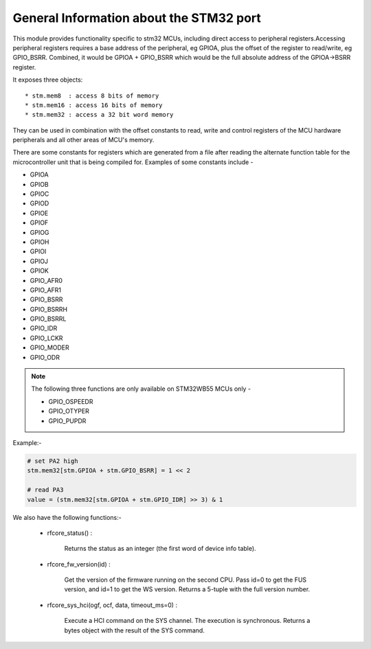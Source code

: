 .. _stm32_general:

General Information about the STM32 port
========================================

This module provides functionality specific to stm32 MCUs, including direct access to peripheral registers.Accessing peripheral registers requires a base address of the peripheral, eg GPIOA, plus the offset of the register to read/write, eg GPIO_BSRR. Combined, it would be GPIOA + GPIO_BSRR which would be the full absolute address of the GPIOA->BSRR register.

It exposes three objects::

* stm.mem8  : access 8 bits of memory
* stm.mem16 : access 16 bits of memory
* stm.mem32 : access a 32 bit word memory

They can be used in combination with the offset constants to read, write and
control registers of the MCU hardware peripherals and all other areas of MCU's
memory.

There are some constants for registers which are generated from a file after reading the
alternate function table for the microcontroller unit that is being compiled for. Examples 
of some constants include - 

* GPIOA

* GPIOB

* GPIOC

* GPIOD

* GPIOE

* GPIOF

* GPIOG

* GPIOH

* GPIOI

* GPIOJ

* GPIOK

* GPIO_AFR0

* GPIO_AFR1

* GPIO_BSRR

* GPIO_BSRRH

* GPIO_BSRRL

* GPIO_IDR

* GPIO_LCKR

* GPIO_MODER

* GPIO_ODR

.. note:: 

    The following three functions are only available on STM32WB55 MCUs only - 
    
    * GPIO_OSPEEDR

    * GPIO_OTYPER
    
    * GPIO_PUPDR
    

Example:-

.. code-block:: python3
        
        # set PA2 high
        stm.mem32[stm.GPIOA + stm.GPIO_BSRR] = 1 << 2

        # read PA3
        value = (stm.mem32[stm.GPIOA + stm.GPIO_IDR] >> 3) & 1
        

We also have the following functions:-

    * rfcore_status() : 

        Returns the status as an integer (the first word of device info table).

    * rfcore_fw_version(id) :  

        Get the version of the firmware running on the second CPU. Pass id=0 to get the FUS version, and id=1 to get the WS version. Returns a 5-tuple with the full version number.
     
    * rfcore_sys_hci(ogf, ocf, data, timeout_ms=0) : 

        Execute a HCI command on the SYS channel. The execution is synchronous. Returns a bytes object with the result of the SYS command.
